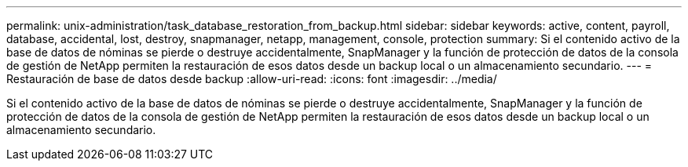 ---
permalink: unix-administration/task_database_restoration_from_backup.html 
sidebar: sidebar 
keywords: active, content, payroll, database, accidental, lost, destroy, snapmanager, netapp, management, console, protection 
summary: Si el contenido activo de la base de datos de nóminas se pierde o destruye accidentalmente, SnapManager y la función de protección de datos de la consola de gestión de NetApp permiten la restauración de esos datos desde un backup local o un almacenamiento secundario. 
---
= Restauración de base de datos desde backup
:allow-uri-read: 
:icons: font
:imagesdir: ../media/


[role="lead"]
Si el contenido activo de la base de datos de nóminas se pierde o destruye accidentalmente, SnapManager y la función de protección de datos de la consola de gestión de NetApp permiten la restauración de esos datos desde un backup local o un almacenamiento secundario.
